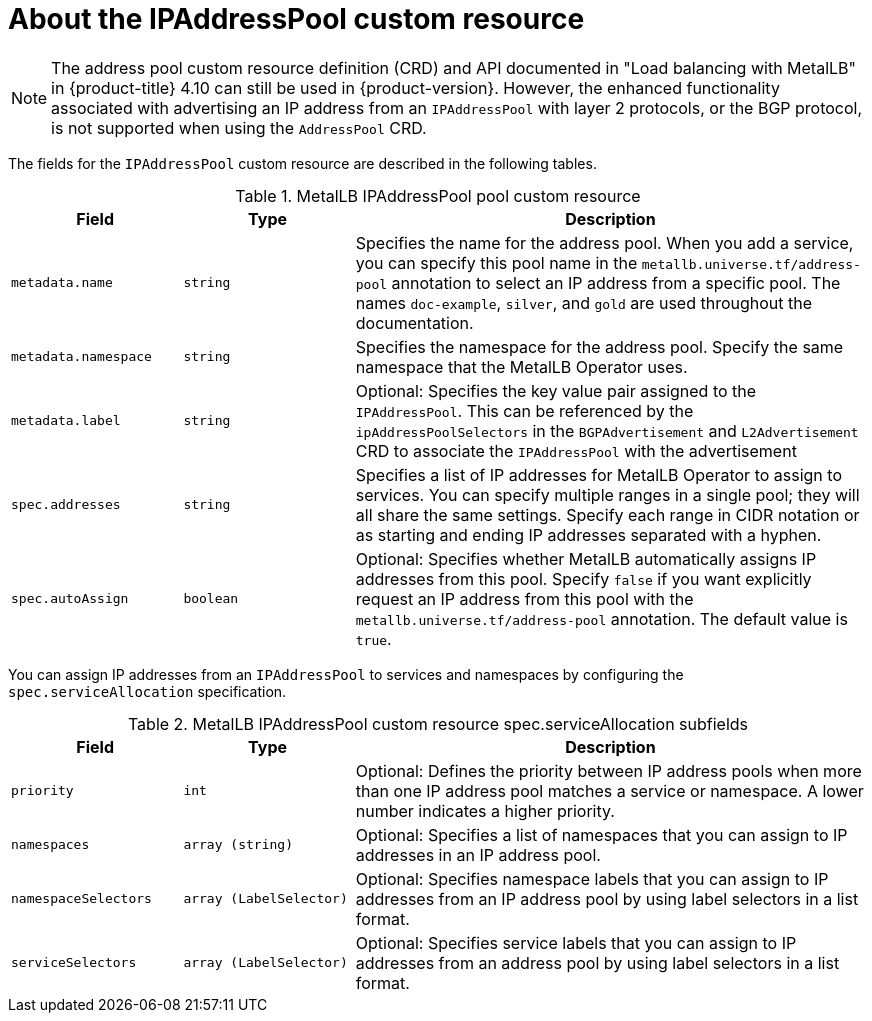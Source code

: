 // Module included in the following assemblies:
//
// * networking/metallb/metallb-configure-address-pools.adoc

:_mod-docs-content-type: REFERENCE
[id="nw-metallb-ipaddresspool-cr_{context}"]
= About the IPAddressPool custom resource

[NOTE]
====
The address pool custom resource definition (CRD) and API documented in "Load balancing with MetalLB" in {product-title} 4.10 can still be used in {product-version}. However, the enhanced functionality associated with advertising an IP address from an `IPAddressPool` with layer 2 protocols, or the BGP protocol, is not supported when using the `AddressPool` CRD.
====

The fields for the `IPAddressPool` custom resource are described in the following tables.

.MetalLB IPAddressPool pool custom resource
[cols="1,1,3a", options="header"]
|===

|Field
|Type
|Description

|`metadata.name`
|`string`
|Specifies the name for the address pool.
When you add a service, you can specify this pool name in the `metallb.universe.tf/address-pool` annotation to select an IP address from a specific pool.
The names `doc-example`, `silver`, and `gold` are used throughout the documentation.

|`metadata.namespace`
|`string`
|Specifies the namespace for the address pool.
Specify the same namespace that the MetalLB Operator uses.

|`metadata.label`
|`string`
|Optional: Specifies the key value pair assigned to the `IPAddressPool`. This can be referenced by the `ipAddressPoolSelectors` in the `BGPAdvertisement` and `L2Advertisement` CRD to associate the `IPAddressPool` with the advertisement

|`spec.addresses`
|`string`
|Specifies a list of IP addresses for MetalLB Operator to assign to services.
You can specify multiple ranges in a single pool; they will all share the same settings.
Specify each range in CIDR notation or as starting and ending IP addresses separated with a hyphen.

|`spec.autoAssign`
|`boolean`
|Optional: Specifies whether MetalLB automatically assigns IP addresses from this pool.
Specify `false` if you want explicitly request an IP address from this pool with the `metallb.universe.tf/address-pool` annotation.
The default value is `true`.

|===

You can assign IP addresses from an `IPAddressPool` to services and namespaces by configuring the `spec.serviceAllocation` specification.

.MetalLB IPAddressPool custom resource spec.serviceAllocation subfields
[cols="1,1,3a", options="header"]
|===

|Field
|Type
|Description

|`priority`
|`int`
|Optional: Defines the priority between IP address pools when more than one IP address pool matches a service or namespace. A lower number indicates a higher priority.

|`namespaces`
|`array (string)`
|Optional: Specifies a list of namespaces that you can assign to IP addresses in an IP address pool.

|`namespaceSelectors`
|`array (LabelSelector)`
|Optional: Specifies namespace labels that you can assign to IP addresses from an IP address pool by using label selectors in a list format.

|`serviceSelectors`
|`array (LabelSelector)`
|Optional: Specifies service labels that you can assign to IP addresses from an address pool by using label selectors in a list format.

|===
